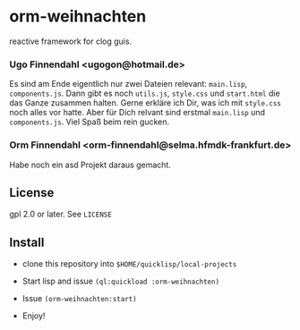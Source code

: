 * orm-weihnachten

  reactive framework for clog guis.

*** Ugo Finnendahl <ugogon@hotmail.de>

    Es sind am Ende eigentlich nur zwei Dateien relevant: =main.lisp=,
    =components.js=. Dann gibt es noch =utils.js=, =style.css= und
    =start.html= die das Ganze zusammen halten. Gerne erkläre ich Dir,
    was ich mit =style.css= noch alles vor hatte. Aber für Dich
    relvant sind erstmal =main.lisp= und =components.js=. Viel Spaß
    beim rein gucken.

*** Orm Finnendahl <orm-finnendahl@selma.hfmdk-frankfurt.de>

    Habe noch ein asd Projekt daraus gemacht.

** License

   gpl 2.0 or later. See =LICENSE=

** Install

   - clone this repository into =$HOME/quicklisp/local-projects=

   - Start lisp and issue =(ql:quickload :orm-weihnachten)=

   - Issue =(orm-weihnachten:start)=
   
   - Enjoy!


